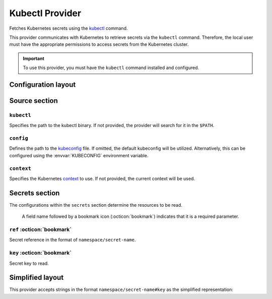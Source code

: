 Kubectl Provider
================

Fetches Kubernetes secrets using the `kubectl`_ command.

This provider communicates with Kubernetes to retrieve secrets via the ``kubectl`` command.
Therefore, the local user must have the appropriate permissions to access secrets from the Kubernetes cluster.

.. _kubectl: https://kubernetes.io/docs/reference/kubectl/

.. important::

   To use this provider, you must have the ``kubectl`` command installed and configured.


Configuration layout
--------------------

.. tab-set::

   .. tab-item:: toml
      :sync: toml

      .. code-block:: toml

         [[sources]]
         type = "kubernetes:kubectl"
         name = "kube"

         [[secrets]]
         name = "FOO"
         source = "kube"
         ref = "default/demo-secret"
         key = "foo"

   .. tab-item:: yaml
      :sync: yaml

      .. code-block:: yaml

         sources:
           - type: kubernetes:kubectl
             name: kube

         secrets:
           - name: FOO
             source: kube
             ref: default/demo-secret
             key: foo

   .. tab-item:: json

      .. code-block:: json

         {
           "sources": [
             {
               "type": "kubernetes:kubectl",
               "name": "kube"
             }
           ],
           "secrets": [
             {
               "name": "FOO",
               "source": "kube",
               "ref": "default/demo-secret",
               "key": "foo"
             }
           ]
         }

   .. tab-item:: pyproject.toml

      .. code-block:: toml

         [[tool.secrets-env.sources]]
         type = "kubernetes:kubectl"
         name = "kube"

         [[tool.secrets-env.secrets]]
         name = "FOO"
         source = "kube"
         ref = "default/demo-secret"
         key = "foo"


Source section
--------------

``kubectl``
^^^^^^^^^^^

Specifies the path to the kubectl binary.
If not provided, the provider will search for it in the ``$PATH``.

``config``
^^^^^^^^^^

Defines the path to the `kubeconfig`_ file.
If omitted, the default kubeconfig will be utilized. Alternatively, this can be configured using the :envvar:`KUBECONFIG` environment variable.

.. _kubeconfig: https://kubernetes.io/docs/concepts/configuration/organize-cluster-access-kubeconfig/

``context``
^^^^^^^^^^^

Specifies the Kubernetes `context`_ to use.
If not provided, the current context will be used.

.. _context: https://kubernetes.io/docs/concepts/configuration/organize-cluster-access-kubeconfig/#context


Secrets section
---------------

The configurations within the ``secrets`` section determine the resources to be read.

   A field name followed by a bookmark icon (:octicon:`bookmark`) indicates that it is a required parameter.

``ref`` :octicon:`bookmark`
^^^^^^^^^^^^^^^^^^^^^^^^^^^

Secret reference in the format of ``namespace/secret-name``.

``key`` :octicon:`bookmark`
^^^^^^^^^^^^^^^^^^^^^^^^^^^

Secret key to read.


Simplified layout
-----------------

This provider accepts strings in the format ``namespace/secret-name#key`` as the simplified representation:

.. tab-set::

   .. tab-item:: toml :bdg:`simplified`
      :sync: toml

      .. code-block:: toml

         [sources]
         type = "kubernetes:kubectl"

         [secrets]
         USERNAME = "default/demo-secret#username"
         PASSWORD = { ref = "default/demo-secret", key = "password" }

   .. tab-item:: yaml :bdg:`simplified`
      :sync: yaml

      .. code-block:: yaml

         source:
           type: kubernetes:kubectl

         secrets:
           USERNAME: default/demo-secret#username
           PASSWORD:
             ref: default/demo-secret
             key: password
